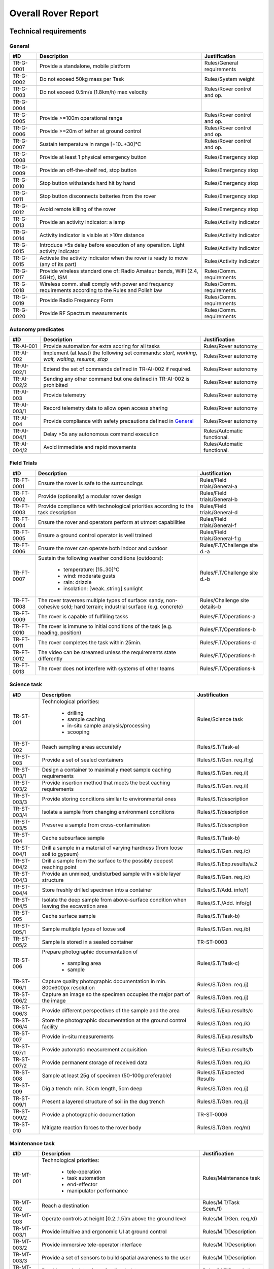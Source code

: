 ======================================
Overall Rover Report
======================================

Technical requirements
-----------------------

General
********

+------------+---------------------------------------------+----------------------------+
| #ID        | Description                                 | Justification              |
+============+=============================================+============================+
| TR-G-0001  | Provide a standalone, mobile platform       | Rules/General requirements |
+------------+---------------------------------------------+----------------------------+
| TR-G-0002  | Do not exceed 50kg mass per Task            | Rules/System weight        |
+------------+---------------------------------------------+----------------------------+
| TR-G-0003  | Do not exceed 0.5m/s (1.8km/h) max velocity | Rules/Rover control and op.|
+------------+---------------------------------------------+----------------------------+
| TR-G-0004  |                                             |                            |
+------------+---------------------------------------------+----------------------------+
| TR-G-0005  | Provide >=100m operational range            | Rules/Rover control and op.|
+------------+---------------------------------------------+----------------------------+
| TR-G-0006  | Provide >=20m of tether at ground control   | Rules/Rover control and op.|
+------------+---------------------------------------------+----------------------------+
| TR-G-0007  | Sustain temperature in range [+10..+30]°C   | Rules/Rover control and op.|
+------------+---------------------------------------------+----------------------------+
| TR-G-0008  | Provide at least 1 physical emergency button| Rules/Emergency stop       |
+------------+---------------------------------------------+----------------------------+
| TR-G-0009  | Provide an off-the-shelf red, stop button   | Rules/Emergency stop       |
+------------+---------------------------------------------+----------------------------+
| TR-G-0010  | Stop button withstands hard hit by hand     | Rules/Emergency stop       |
+------------+---------------------------------------------+----------------------------+
| TR-G-0011  | Stop button disconnects batteries from      | Rules/Emergency stop       |
|            | the rover                                   |                            |
+------------+---------------------------------------------+----------------------------+
| TR-G-0012  | Avoid remote killing of the rover           | Rules/Emergency stop       |
+------------+---------------------------------------------+----------------------------+
| TR-G-0013  | Provide an activity indicator: a lamp       | Rules/Activity indicator   |
+------------+---------------------------------------------+----------------------------+
| TR-G-0014  | Activity indicator is visible at >10m       | Rules/Activity indicator   |
|            | distance                                    |                            |
+------------+---------------------------------------------+----------------------------+
| TR-G-0015  | Introduce >5s delay before execution of any | Rules/Activity indicator   |
|            | operation. Light activity indicator         |                            |
+------------+---------------------------------------------+----------------------------+
| TR-G-0015  | Activate the activity indicator when the    | Rules/Activity indicator   |
|            | rover is ready to move (any of its part)    |                            |
+------------+---------------------------------------------+----------------------------+
| TR-G-0017  | Provide wireless standard one of: Radio     | Rules/Comm. requirements   |
|            | Amateur bands, WiFi (2.4, 5GHz), ISM        |                            |
+------------+---------------------------------------------+----------------------------+
| TR-G-0018  | Wireless comm. shall comply with power and  | Rules/Comm. requirements   |
|            | frequency requirements according to the     |                            |
|            | Rules and Polish law                        |                            |
+------------+---------------------------------------------+----------------------------+
| TR-G-0019  | Provide Radio Frequency Form                | Rules/Comm. requirements   |
+------------+---------------------------------------------+----------------------------+
| TR-G-0020  | Provide RF Spectrum measurements            | Rules/Comm. requirements   |
+------------+---------------------------------------------+----------------------------+


Autonomy predicates
*******************

+------------+---------------------------------------------+----------------------------+
| #ID        | Description                                 | Justification              |
+============+=============================================+============================+
| TR-AI-001  | Provide automation for extra scoring for    | Rules/Rover autonomy       |
|            | all tasks                                   |                            |
+------------+---------------------------------------------+----------------------------+
| TR-AI-002  | Implement (at least) the following set      | Rules/Rover autonomy       |
|            | commands: *start, working, wait, waiting,*  |                            |
|            | *resume, stop*                              |                            |
+------------+---------------------------------------------+----------------------------+
| TR-AI-002/1| Extend the set of commands defined in       | Rules/Rover autonomy       |
|            | TR-AI-002 if required.                      |                            |
+------------+---------------------------------------------+----------------------------+
| TR-AI-002/2| Sending any other command but one defined   | Rules/Rover autonomy       |
|            | in TR-AI-002 is prohibited                  |                            |
+------------+---------------------------------------------+----------------------------+
| TR-AI-003  | Provide telemetry                           | Rules/Rover autonomy       |
+------------+---------------------------------------------+----------------------------+
| TR-AI-003/1| Record telemetry data to allow open access  | Rules/Rover autonomy       |
|            | sharing                                     |                            |
+------------+---------------------------------------------+----------------------------+
| TR-AI-004  | Provide compliance with safety precautions  | Rules/Rover autonomy       |
|            | defined in `General`_                       |                            |
+------------+---------------------------------------------+----------------------------+
| TR-AI-004/1| Delay >5s any autonomous command execution  | Rules/Automatic functional.|
+------------+---------------------------------------------+----------------------------+
| TR-AI-004/2| Avoid immediate and rapid movements         | Rules/Automatic functional.|
+------------+---------------------------------------------+----------------------------+





Field Trials
************

+-------------+---------------------------------------------+-------------------------------+
| #ID         | Description                                 | Justification                 |
+=============+=============================================+===============================+
| TR-FT-0001  | Ensure the rover is safe to the surroundings| Rules/Field trials/General-a  |
+-------------+---------------------------------------------+-------------------------------+
| TR-FT-0002  | Provide (optionally) a modular rover design | Rules/Field trials/General-b  |
+-------------+---------------------------------------------+-------------------------------+
| TR-FT-0003  | Provide compliance with technological       | Rules/Field trials/General-d  |
|             | priorities according to the task description|                               |
+-------------+---------------------------------------------+-------------------------------+
| TR-FT-0004  | Ensure the rover and operators perform      | Rules/Field trials/General-f  |
|             | at utmost capabilities                      |                               |
+-------------+---------------------------------------------+-------------------------------+
| TR-FT-0005  | Ensure a ground control operator is well    | Rules/Field trials/General-f:g|
|             | trained                                     |                               |
+-------------+---------------------------------------------+-------------------------------+
| TR-FT-0006  | Ensure the rover can operate both indoor    | Rules/F.T/Challenge site d.-a |
|             | and outdoor                                 |                               |
+-------------+---------------------------------------------+-------------------------------+
| TR-FT-0007  | Sustain the following weather conditions    | Rules/F.T/Challenge site d.-b | 
|             | (outdoors):                                 |                               |
|             |                                             |                               |
|             |  * temperature: [15..30]°C                  |                               |
|             |  * wind: moderate gusts                     |                               |
|             |  * rain: drizzle                            |                               |
|             |  * insolation: [weak..string] sunlight      |                               |
+-------------+---------------------------------------------+-------------------------------+
| TR-FT-0008  | The rover traverses multiple types of       | Rules/Challenge site details-b|
|             | surface: sandy, non-cohesive sold; hard     |                               |
|             | terrain; industrial surface (e.g. concrete) |                               |
+-------------+---------------------------------------------+-------------------------------+
| TR-FT-0009  | The rover is capable of fulfilling tasks    | Rules/F.T/Operations-a        | 
+-------------+---------------------------------------------+-------------------------------+
| TR-FT-0010  | The rover is immune to initial conditions   | Rules/F.T/Operations-b        | 
|             | of the task (e.g. heading, position)        |                               |
+-------------+---------------------------------------------+-------------------------------+
| TR-FT-0011  | The rover completes the task within 25min.  | Rules/F.T/Operations-d        |
+-------------+---------------------------------------------+-------------------------------+
| TR-FT-0012  | The video can be streamed unless the        | Rules/F.T/Operations-h        |
|             | requirements state differently              |                               |
+-------------+---------------------------------------------+-------------------------------+
| TR-FT-0013  | The rover does not interfere with systems of| Rules/F.T/Operations-k        |
|             | other teams                                 |                               |
+-------------+---------------------------------------------+-------------------------------+

Science task 
************

+------------+---------------------------------------------+----------------------------+
| #ID        | Description                                 | Justification              |
+============+=============================================+============================+
| TR-ST-001  | Technological priorities:                   | Rules/Science task         |
|            |                                             |                            |
|            |  * drilling                                 |                            |
|            |  * sample caching                           |                            |
|            |  * in-situ sample analysis/processing       |                            |
|            |  * scooping                                 |                            |
+------------+---------------------------------------------+----------------------------+
| TR-ST-002  | Reach sampling areas accurately             | Rules/S.T/Task-a)          |
+------------+---------------------------------------------+----------------------------+
| TR-ST-003  | Provide a set of sealed containers          | Rules/S.T/Gen. req./f:g)   |
+------------+---------------------------------------------+----------------------------+
| TR-ST-003/1| Design a container to maximally meet sample | Rules/S.T/Gen. req./i)     |
|            | caching requirements                        |                            |
+------------+---------------------------------------------+----------------------------+
| TR-ST-003/2| Provide insertion method that meets the best| Rules/S.T/Gen. req./i)     |
|            | caching requirements                        |                            |
+------------+---------------------------------------------+----------------------------+
| TR-ST-003/3| Provide storing conditions similar to       | Rules/S.T/description      |
|            | environmental ones                          |                            |
+------------+---------------------------------------------+----------------------------+
| TR-ST-003/4| Isolate a sample from changing environment  | Rules/S.T/description      |
|            | conditions                                  |                            |
+------------+---------------------------------------------+----------------------------+
| TR-ST-003/5| Preserve a sample from cross-contamination  | Rules/S.T/description      |
+------------+---------------------------------------------+----------------------------+
| TR-ST-004  | Cache subsurface sample                     | Rules/S.T/Task-b)          |
+------------+---------------------------------------------+----------------------------+
| TR-ST-004/1| Drill a sample in a material of varying     | Rules/S.T/Gen. req./c)     |
|            | hardness (from loose soil to gypsum)        |                            |
+------------+---------------------------------------------+----------------------------+
| TR-ST-004/2| Drill a sample from the surface to the      | Rules/S.T/Exp.results/a.2  |
|            | possibly deepest reaching point             |                            |
+------------+---------------------------------------------+----------------------------+
| TR-ST-004/3| Provide an unmixed, undisturbed sample      | Rules/S.T/Gen. req./c)     |
|            | with visible layer structure                |                            |
+------------+---------------------------------------------+----------------------------+
| TR-ST-004/4| Store freshly drilled specimen into         | Rules/S.T/Add. info/f)     |
|            | a container                                 |                            |
+------------+---------------------------------------------+----------------------------+
| TR-ST-004/5| Isolate the deep sample from above-surface  | Rules/S.T./Add. info/g)    |
|            | condition when leaving the excavation area  |                            |
+------------+---------------------------------------------+----------------------------+
| TR-ST-005  | Cache surface sample                        | Rules/S.T/Task-b)          |
+------------+---------------------------------------------+----------------------------+
| TR-ST-005/1| Sample multiple types of loose soil         | Rules/S.T/Gen. req./b)     |
+------------+---------------------------------------------+----------------------------+
| TR-ST-005/2| Sample is stored in a sealed container      | TR-ST-0003                 |
+------------+---------------------------------------------+----------------------------+
| TR-ST-006  | Prepare photographic documentation of       | Rules/S.T/Task-c)          |
|            |                                             |                            |
|            |  * sampling area                            |                            |
|            |  * sample                                   |                            |
+------------+---------------------------------------------+----------------------------+
| TR-ST-006/1| Capture quality photographic documentation  | Rules/S.T/Gen. req./j)     |
|            | in min. 800x600px resolution                |                            |
+------------+---------------------------------------------+----------------------------+
| TR-ST-006/2| Capture an image so the specimen occupies   | Rules/S.T/Gen. req./j)     |
|            | the major part of the image                 |                            |
+------------+---------------------------------------------+----------------------------+
| TR-ST-006/3| Provide different perspectives of the sample| Rules/S.T/Exp.results/c    |
|            | and the area                                |                            |
+------------+---------------------------------------------+----------------------------+
| TR-ST-006/4| Store the photographic documentation at     | Rules/S.T/Gen. req./k)     | 
|            | the ground control facility                 |                            |
+------------+---------------------------------------------+----------------------------+
| TR-ST-007  | Provide in-situ measurements                | Rules/S.T/Exp.results/b    |
+------------+---------------------------------------------+----------------------------+
| TR-ST-007/1| Provide automatic measurement acquisition   | Rules/S.T/Exp.results/b    |
+------------+---------------------------------------------+----------------------------+
| TR-ST-007/2| Provide permanent storage of received data  | Rules/S.T/Gen. req./k)     | 
+------------+---------------------------------------------+----------------------------+
| TR-ST-008  | Sample at least 25g of specimen (50-100g    | Rules/S.T/Expected Results |
|            | preferable)                                 |                            |
+------------+---------------------------------------------+----------------------------+
| TR-ST-009  | Dig a trench: min. 30cm length, 5cm deep    | Rules/S.T/Gen. req./j)     |
+------------+---------------------------------------------+----------------------------+
| TR-ST-009/1| Present a layered structure of soil in the  | Rules/S.T/Gen. req./j)     |
|            | dug trench                                  |                            |
+------------+---------------------------------------------+----------------------------+
| TR-ST-009/2| Provide a photographic documentation        | TR-ST-0006                 |
+------------+---------------------------------------------+----------------------------+
| TR-ST-010  | Mitigate reaction forces to the rover body  | Rules/S.T/Gen. req/m)      |
+------------+---------------------------------------------+----------------------------+

Maintenance task
*****************

+------------+---------------------------------------------+----------------------------+
| #ID        | Description                                 | Justification              |
+============+=============================================+============================+
| TR-MT-001  | Technological priorities:                   | Rules/Maintenance task     |
|            |                                             |                            |
|            |  * tele-operation                           |                            |
|            |  * task automation                          |                            |
|            |  * end-effector                             |                            |
|            |  * manipulator performance                  |                            |
+------------+---------------------------------------------+----------------------------+
| TR-MT-002  | Reach a destination                         | Rules/M.T/Task Scen./1)    |
+------------+---------------------------------------------+----------------------------+
| TR-MT-003  | Operate controls at height [0.2..1.5]m      | Rules/M.T/Gen. req./d)     |
|            | above the ground level                      |                            |
+------------+---------------------------------------------+----------------------------+
| TR-MT-003/1| Provide intuitive and ergonomic UI          | Rules/M.T/Description      |
|            | at ground control                           |                            |
+------------+---------------------------------------------+----------------------------+
| TR-MT-003/2| Provide immersive tele-operator interface   | Rules/M.T/Description      |
+------------+---------------------------------------------+----------------------------+
| TR-MT-003/3| Provide a set of sensors to build spatial   | Rules/M.T/Description      |
|            | awareness to the user                       |                            |
+------------+---------------------------------------------+----------------------------+
| TR-MT-003/4| Provide manipulator force feedback data     | Rules/M.T/Description      |
+------------+---------------------------------------------+----------------------------+
| TR-MT-003/5| Detect AR/QR tags and measure distance      | Rules/M.T/Add. info/2)     |
|            | between each of them                        |                            |
+------------+---------------------------------------------+----------------------------+
| TR-MT-003/6| Uncover MLI-like materials (Multi-Layer     | Rules/M.T/Gen. req./k)     |
|            | Insulation) e.g. Velcro without damaging it |                            |
+------------+---------------------------------------------+----------------------------+
| TR-MT-003/7| Provide a set of tools adequate for the task| Rules/M.T/Tech. Prior./3a) |
+------------+---------------------------------------------+----------------------------+
| TR-MT-004  | Set state of switches                       | Rules/M.T/Task Scen./1a)   |
+------------+---------------------------------------------+----------------------------+
| TR-MT-004/1| Operate on industrial grade elements        | Rules/M.T/Gen. req./b)     |
+------------+---------------------------------------------+----------------------------+
| TR-MT-004/2| Switch a lever switch                       | Rules/M.T/Gen. req./c)     |
+------------+---------------------------------------------+----------------------------+
| TR-MT-004/3| Rotate a knob                               | Rules/M.T/Gen. req./c)     |
+------------+---------------------------------------------+----------------------------+
| TR-MT-005  | Set value with a knob                       | Rules/M.T/Task Scen./2b)   |
+------------+---------------------------------------------+----------------------------+
| TR-MT-005/1| Provide a camera that is capable of reading | Rules/M.T/Gen. req./h)     |
|            | a value from the display in distance <15cm  |                            |
|            | from the knob                               |                            |
+------------+---------------------------------------------+----------------------------+
| TR-MT-006  | Measure voltage                             | Rules/M.T/Task Scen./1b)   |
+------------+---------------------------------------------+----------------------------+
| TR-MT-006/1| Voltage range: [1.0.. 24.0] VDC             | Rules/M.T/Gen. req./f)     |
+------------+---------------------------------------------+----------------------------+
| TR-MT-006/2| Measurement accuracy: 0.5 VDC               | Rules/M.T/Gen. req./g)     |
+------------+---------------------------------------------+----------------------------+
| TR-MT-006/3| Slot shape: German type F plugs and sockets | Rules/M.T/Gen. req./e)     |
+------------+---------------------------------------------+----------------------------+
| TR-MT-007  | Grasp a high-power plug and plug it         | Rules/M.T/Task Scen./3)    | 
+------------+---------------------------------------------+----------------------------+
| TR-MT-007/1| Handle IEC 60309 plug with max.10cm diameter| Rules/M.T/Gen. req./i)     |
+------------+---------------------------------------------+----------------------------+
| TR-MT-008  | **PREVENT FROM DAMAGING ANY OBJECT!**       | Rules/M.T/Exp. results/d)  |
+------------+---------------------------------------------+----------------------------+
| TR-MT-009  | Implement task automation                   | Rules/M.T/Description      |
+------------+---------------------------------------------+----------------------------+
| TR-MT-009/1| Detect spacial parameters                   | Rules/M.T/Tech. Prior./2a) |
+------------+---------------------------------------------+----------------------------+
| TR-MT-009/2| Suggest an action for the detected element  | Rules/M.T/Tech. Prior./2a) |
|            | (e.g. toggle button switch)                 |                            |
+------------+---------------------------------------------+----------------------------+
| TR-MT-009/3| Provide data (images, numerics) of detected | Rules/M.T/Add. info/3a)    | 
|            | parameters (e.g. distance from button,      |                            |
|            | desired action etc.)                        |                            |
+------------+---------------------------------------------+----------------------------+ 
| TR-MT-009/4| Store, track, recover telemetry data with   | Rules/M.T/Add. info/3a:c)  |
|            | spacial parameters                          |                            |
+------------+---------------------------------------------+----------------------------+
| TR-MT-009/5| Provide automatic approach to the element   | Rules/M.T/Add. info/3d)    |
|            | and return to the idle state (min. 20cm from|                            |
|            | the panel surface)                          |                            |
+------------+---------------------------------------------+----------------------------+


Collection Task
++++++++++++++++

The Collection Task is a simulation of the Sample Fetching Rover (SFR). The concept is to provide two types of rovers. One is a mobile laboratory platform that collects a sample and places it into a container. The other rover is a seek-and-pick vehicle that collects containers and delivers them to the on-Mars laboratory or to the Mars Earth Return Vehicle (MERV). The task handles the latter case.

+------------+---------------------------------------------+----------------------------+
| #ID        | Description                                 | Justification              |
+============+=============================================+============================+
| TR-CT-001  | Technological priorities:                   | Rules/Collection task      |
|            |                                             |                            |
|            |  * task automation                          |                            |
|            |  * end-effector performance                 |                            |
|            |  * container and cache design               |                            |
|            |  * manipulator performance                  |                            |
+------------+---------------------------------------------+----------------------------+
| TR-CT-002  | Reach destination of the cache              | Rules/C.T/Task Scen./a)-a  |
+------------+---------------------------------------------+----------------------------+
| TR-CT-003  | Provide a manipulation device that is able  | Rules/C.T/General req./b)  |
|            | to pick up a cache and place it into the    |                            |
|            | container                                   |                            |
+------------+---------------------------------------------+----------------------------+
| TR-CT-003/1| Adjust accuracy and performance of the      | Rules/C.T/Tech. prior./4a:b|
|            | manipulator according to the task           |                            |
|            | requirements                                |                            |
+------------+---------------------------------------------+----------------------------+
| TR-CT-003/2| Dig out/pull a partially buried cache       | Rules/C.T/Add. info/a)     |
+------------+---------------------------------------------+----------------------------+
| TR-CT-004  | Design a container for caches               | Rules/C.T/General req./b)  |
+------------+---------------------------------------------+----------------------------+
| TR-CT-004/1| Provide at least 4 slots for caches         | Rules/C.T/General req./e)  |
+------------+---------------------------------------------+----------------------------+
| TR-CT-004/2| Immobilize a cache when placed in slot      | Rules/C.T/General req./d)  |
+------------+---------------------------------------------+----------------------------+
| TR-CT-004/3| Store a cache in vertical position          | Rules/C.T/General req./d)  |
+------------+---------------------------------------------+----------------------------+
| TR-CT-004/4| Design a slot based on a geometry of the    | Rules/C.T/General req./f)  |
|            | cache (p.20 of the Rules)                   |                            |
+------------+---------------------------------------------+----------------------------+
| TR-CT-004/5| Detach a container when needed              | Rules/C.T/General req./b)  |
+------------+---------------------------------------------+----------------------------+
| TR-CT-004/6| Facilitate placing the cache into the       | Rules/C.T/Tech. prior./3)-a|
|            | container taking into account limited       |                            |
|            | accuracy of the manipulator and             |                            | 
|            | environmental conditions                    |                            |
+------------+---------------------------------------------+----------------------------+
| TR-CT-005  | Provide task automation                     | Rules/C.T/Tech. prior./1)  |
+------------+---------------------------------------------+----------------------------+
| TR-CT-005/1| Detect and localize a cache                 | Rules/C.T/Tech. prior./1)-a|
+------------+---------------------------------------------+----------------------------+
| TR-CT-005/2| Approach to the cache automatically         | Rules/C.T/Tech. prior./1)-b|
+------------+---------------------------------------------+----------------------------+
| TR-CT-005/3| Pick up the cache automatically             | Rules/C.T/Tech. prior./1)-c|
+------------+---------------------------------------------+----------------------------+
| TR-CT-005/4| Place the cache into a container            | Rules/C.T/Description      |
+------------+---------------------------------------------+----------------------------+
| TR-CT-005/5| Detect a partially buried cache             | Rules/C.T/Add. info/b)     |
+------------+---------------------------------------------+----------------------------+
| TR-CT-006  | Prepare photographic documentation of the   | Rules/C.T/Task Scen./a)-c  |
|            | cache location                              |                            |
+------------+---------------------------------------------+----------------------------+
| TR-CT-007  | Detach and place at a desired location      | Rules/C.T/Task Scen./a:b)  |
+------------+---------------------------------------------+----------------------------+


Traverse task
+++++++++++++

.. note::

    Any autonomous task, especially the traverse task, is highly demanding and of high risk. An iterative approach is suggested.

+------------+---------------------------------------------+----------------------------+
| #ID        | Description                                 | Justification              |
+============+=============================================+============================+
| TR-TT-001  | Provide compliance with                     | Rules/T.T/General req./a)  |
|            | `Autonomy predicates`_                      |                            |
+------------+---------------------------------------------+----------------------------+
| TR-TT-002  | Navigate thru terrain without visuals at    | Rules/T.T/Description      |
|            | the ground control                          |                            |
+------------+---------------------------------------------+----------------------------+
| TR-TT-002/1| Provide step-by-step approach:              | Rules/T.T/Description      |
|            |                                             |                            |
|            |  * navigate blindly with an operator in     |                            |
|            |    a control loop                           |                            |
|            |  * eliminate the operator from the control  |                            |
|            |    loop                                     |                            |
+------------+---------------------------------------------+----------------------------+
| TR-TT-002  | Reach 4 way-points + 1 extra one in         | Rules/T.T/Description      |
|            | challenging terrain                         |                            |
+------------+---------------------------------------------+----------------------------+
| TR-TT-003  | Send location data to the ground control    | Rules/T.T/Task Scen./a)    |
+------------+---------------------------------------------+----------------------------+
| TR-TT-003/1| Broadcast only position ([x,y,z]) and       | Rules/T.T/General req./e)  |
|            | orientation data (e. g. quaternion)         |                            |
+------------+---------------------------------------------+----------------------------+
| TR-TT-003/2| Visualize localization data in the most     | Rules/T.T/Add. info/b)     |
|            | operator-friendly manner                    |                            |
+------------+---------------------------------------------+----------------------------+
| TR-TT-004  | Perform planning and compute parameters     | Rules/T.T/Description      |
|            | within the rover system, preferably on-board|                            |
+------------+---------------------------------------------+----------------------------+
| TR-TT-004/1| Perform localization computations on-board  | Rules/T.T/General req./b)  |
|            | using preferably natural terrain features   |                            |
+------------+---------------------------------------------+----------------------------+
| TR-TT-004/2| Apply initial data set: start position and  | Rules/T.T/General req./f)  |
|            | limited heading                             | Rules/T.T/Add. info/a)     |
+------------+---------------------------------------------+----------------------------+
| TR-TT-005  | Apply any navigational technique but GNSS   | Rules/T.T/General req./d)  |
|            | receivers                                   |                            |
+------------+---------------------------------------------+----------------------------+
| TR-TT-006  | Provide a detailed description of applied   | Rules/T.T/Add. info./d)    |
|            | navigational techniques                     |                            |
+------------+---------------------------------------------+----------------------------+
| TR-TT-007  | Store telemetric data                       | Rules/T.T/Exp. results/d)  |
+------------+---------------------------------------------+----------------------------+
| TR-TT-007/1| Visualize stored, telemetric data           | Rules/T.T/Task scen./d)    |
+------------+---------------------------------------------+----------------------------+
| TR-TT-007/2| Compare results (executed route) with a     | Rules/T.T/Task scen./d)    |
|            | computed traverse plan at the beginning     |                            |
+------------+---------------------------------------------+----------------------------+



Glossary
--------

.. glossary::

    Task
        one of the missions to be completed during the Challenge



